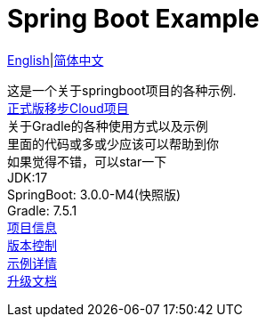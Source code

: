 = Spring Boot Example
:toc: right

link:README-en.adoc[English]|link:README.adoc[简体中文] +

这是一个关于springboot项目的各种示例. +
https://github.com/livk-cloud/spring-cloud-example[正式版移步Cloud项目] +
关于Gradle的各种使用方式以及示例 +
里面的代码或多或少应该可以帮助到你 +
如果觉得不错，可以star一下 +
JDK:17 +
SpringBoot: 3.0.0-M4(快照版) +
Gradle: 7.5.1 +
link:gradle.properties[项目信息] +
link:gradle/libs.versions.toml[版本控制] +
link:example.adoc[示例详情] +
link:upgrade-log.adoc[升级文档]
